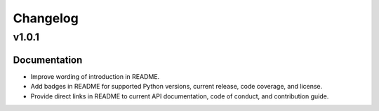 .. vim: set fileencoding=utf-8:
.. -*- coding: utf-8 -*-
.. +--------------------------------------------------------------------------+
   |                                                                          |
   | Licensed under the Apache License, Version 2.0 (the "License");          |
   | you may not use this file except in compliance with the License.         |
   | You may obtain a copy of the License at                                  |
   |                                                                          |
   |     http://www.apache.org/licenses/LICENSE-2.0                           |
   |                                                                          |
   | Unless required by applicable law or agreed to in writing, software      |
   | distributed under the License is distributed on an "AS IS" BASIS,        |
   | WITHOUT WARRANTIES OR CONDITIONS OF ANY KIND, either express or implied. |
   | See the License for the specific language governing permissions and      |
   | limitations under the License.                                           |
   |                                                                          |
   +--------------------------------------------------------------------------+

Changelog
===============================================================================

v1.0.1
-------------------------------------------------------------------------------

Documentation
~~~~~~~~~~~~~~~~~~~~~~~~~~~~~~~~~~~~~~~~~~~~~~~~~~~~~~~~~~~~~~~~~~~~~~~~~~~~~~~

* Improve wording of introduction in README.
* Add badges in README for supported Python versions, current release, code
  coverage, and license.
* Provide direct links in README to current API documentation, code of conduct,
  and contribution guide.
